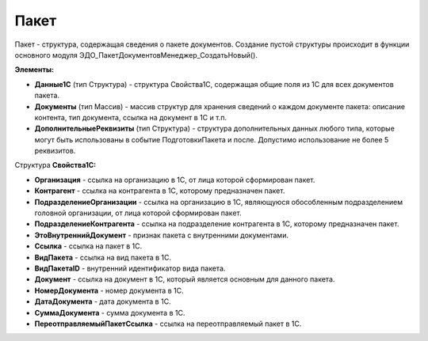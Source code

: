 
Пакет
=====

Пакет - структура, содержащая сведения о пакете документов. Создание пустой структуры происходит в функции основного модуля ЭДО_ПакетДокументовМенеджер_СоздатьНовый().

**Элементы:**

* **Данные1С** (тип Структура) - структура Свойства1С, содержащая общие поля из 1С для всех документов пакета.
*	**Документы** (тип Массив) - массив структур для хранения сведений о каждом документе пакета: описание контента, тип документа, ссылка на документ в 1С и т.п.
* **ДополнительныеРеквизиты** (тип Структура) - структура дополнительных данных любого типа, которые могут быть использованы в событие ПодготовкиПакета и после. Допустимо использование не более 5 реквизитов.

Структура **Свойства1С:**

* **Организация** - ссылка на организацию в 1С, от лица которой сформирован пакет.
* **Контрагент** - ссылка на контрагента в 1С, которому предназначен пакет.
* **ПодразделениеОрганизации** - ссылка на организацию в 1С, являющуюся обособленным подразделением головной организации, от лица которой сформирован пакет.
* **ПодразделениеКонтрагента** - ссылка на подразделение контрагента в 1С, которому предназначен пакет.
* **ЭтоВнутреннийДокумент** - признак пакета с внутренними документами.
* **Ссылка** - ссылка на пакет в 1С.
* **ВидПакета** - ссылка на вид пакета в 1С.
* **ВидПакетаID** - внутренний идентификатор вида пакета.
* **Документ** - ссылка на документ в 1С, который является основным для данного пакета.
* **НомерДокумента** - номер документа в 1С.
* **ДатаДокумента** - дата документа в 1С.
* **СуммаДокумента** - сумма документа в 1С.
* **ПереотправляемыйПакетСсылка** - ссылка на переотправляемый пакет в 1С.
